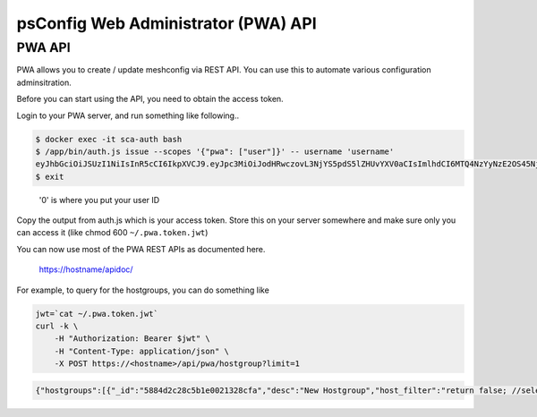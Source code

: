 
psConfig Web Administrator (PWA) API
====================================

PWA API
-------

PWA allows you to create / update meshconfig via REST API. You can use this to automate various configuration adminsitration.

Before you can start using the API, you need to obtain the access token. 

Login to your PWA server, and run something like following..

.. code-block:: bash

   $ docker exec -it sca-auth bash
   $ /app/bin/auth.js issue --scopes '{"pwa": ["user"]}' -- username 'username' 
   eyJhbGciOiJSUzI1NiIsInR5cCI6IkpXVCJ9.eyJpc3MiOiJodHRwczovL3NjYS5pdS5lZHUvYXV0aCIsImlhdCI6MTQ4NzYyNzE2OS45NjMsInNjb3BlcyI6eyJtY2EiOlsidXNlciJdfSwic3ViIjowfQ.hmKr5GAhabMwSltdyq21__-JSGFXFyhxLB7HxhucXLMOslqVo2yOx4qZoLprBDKcCFnKQ7fQNY0fI9coi9ix40clci--p5iSD-w4gzXaxRm2wvldUDQeA...
   $ exit

..

   '0' is where you put your user ID


Copy the output from auth.js which is your access token. Store this on your server somewhere and make sure only you can access it (like chmod 600 ``~/.pwa.token.jwt``\ )

You can now use most of the PWA REST APIs as documented here.

..

   https://hostname/apidoc/


For example, to query for the hostgroups, you can do something like

.. code-block:: bash

   jwt=`cat ~/.pwa.token.jwt`
   curl -k \
       -H "Authorization: Bearer $jwt" \
       -H "Content-Type: application/json" \
       -X POST https://<hostname>/api/pwa/hostgroup?limit=1

.. code-block:: json

   {"hostgroups":[{"_id":"5884d2c28c5b1e0021328cfa","desc":"New Hostgroup","host_filter":"return false; //select none","name":"Test Bandwidth Group","service_type":"bwctl","update_date":"2017-01-31T01:29:02.949Z","create_date":"2017-01-22T15:41:54.031Z","admins":["1","2","4"],"hosts":["588544c662b49f61a8cd84ab","5886871bd4d83100216d158a","58868aa2d4d83100216d15b3","58869eea4208e70020963856","58868945d4d83100216d159a","5886895ed4d83100216d159e","5886897cd4d83100216d15a2","58868996d4d83100216d15a5","588689afd4d83100216d15a8"],"type":"static","__v":8,"_canedit":false}],"count":11}
